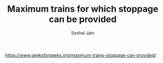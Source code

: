 #+TITLE: Maximum trains for which stoppage can be provided
#+AUTHOR: Seshal Jain
#+TAGS[]: greedy
https://www.geeksforgeeks.org/maximum-trains-stoppage-can-provided/
